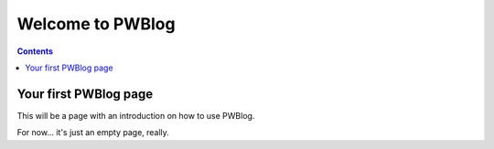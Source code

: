 Welcome to PWBlog
=================

.. contents:: :depth: 2

Your first PWBlog page
----------------------

This will be a page with an introduction on how to use PWBlog.

For now... it's just an empty page, really.
